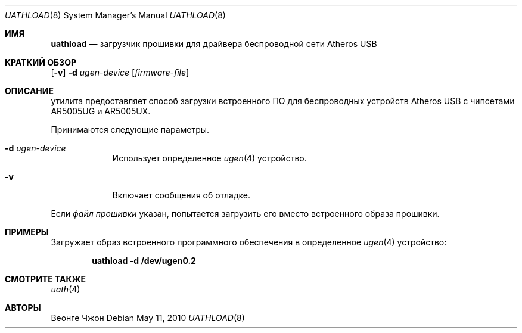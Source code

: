 .\"
.\" Copyright (c) 2009 Weongyo Jeong.
.\" All rights reserved.
.\"
.\" Redistribution and use in source and binary forms, with or without
.\" modification, are permitted provided that the following conditions
.\" are met:
.\" 1. Redistributions of source code must retain the above copyright
.\"    notice, this list of conditions and the following disclaimer.
.\" 2. Redistributions in binary form must reproduce the above copyright
.\"    notice, this list of conditions and the following disclaimer in the
.\"    documentation and/or other materials provided with the distribution.
.\"
.\" THIS SOFTWARE IS PROVIDED BY THE AUTHOR AND CONTRIBUTORS ``AS IS'' AND
.\" ANY EXPRESS OR IMPLIED WARRANTIES, INCLUDING, BUT NOT LIMITED TO, THE
.\" IMPLIED WARRANTIES OF MERCHANTABILITY AND FITNESS FOR A PARTICULAR PURPOSE
.\" ARE DISCLAIMED.  IN NO EVENT SHALL THE AUTHOR OR CONTRIBUTORS BE LIABLE
.\" FOR ANY DIRECT, INDIRECT, INCIDENTAL, SPECIAL, EXEMPLARY, OR CONSEQUENTIAL
.\" DAMAGES (INCLUDING, BUT NOT LIMITED TO, PROCUREMENT OF SUBSTITUTE GOODS
.\" OR SERVICES; LOSS OF USE, DATA, OR PROFITS; OR BUSINESS INTERRUPTION)
.\" HOWEVER CAUSED AND ON ANY THEORY OF LIABILITY, WHETHER IN CONTRACT, STRICT
.\" LIABILITY, OR TORT (INCLUDING NEGLIGENCE OR OTHERWISE) ARISING IN ANY WAY
.\" OUT OF THE USE OF THIS SOFTWARE, EVEN IF ADVISED OF THE POSSIBILITY OF
.\" SUCH DAMAGE.
.\"
.Dd May 11, 2010
.Dt UATHLOAD 8
.Os
.Sh ИМЯ
.Nm uathload
.Nd "загрузчик прошивки для драйвера беспроводной сети Atheros USB"
.Sh КРАТКИЙ ОБЗОР
.Nm
.Op Fl v
.Fl d Ar ugen-device
.Op Ar firmware-file
.Sh ОПИСАНИЕ
.Nm
утилита предоставляет способ загрузки встроенного ПО для беспроводных
устройств Atheros USB с чипсетами AR5005UG и AR5005UX.
.Pp
Принимаются следующие параметры.
.Bl -tag -width ".Fl f Ar file"
.It Fl d Ar ugen-device
Использует определенное
.Xr ugen 4
устройство.
.It Fl v
Включает сообщения об отладке.
.El
.Pp
Если
.Ar файл прошивки
указан,
.Nm
попытается загрузить его вместо встроенного образа прошивки.
.Sh ПРИМЕРЫ
Загружает образ встроенного программного обеспечения в определенное
.Xr ugen 4
устройство:
.Pp
.Dl "uathload -d /dev/ugen0.2"
.Sh СМОТРИТЕ ТАКЖЕ
.Xr uath 4
.Sh АВТОРЫ
.An Веонге Чжон
